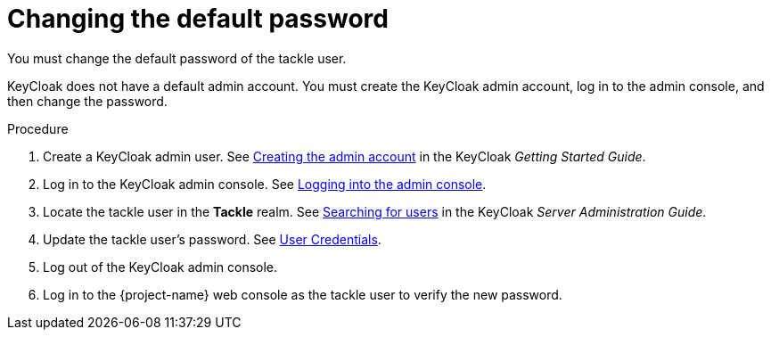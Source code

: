 // Module included in the following assemblies:
//
// * documentation/doc-installing-and-using-tackle/master.adoc

[id="changing-default-password_{context}"]
= Changing the default password

You must change the default password of the tackle user.

KeyCloak does not have a default admin account. You must create the KeyCloak admin account, log in to the admin console, and then change the password.

.Procedure

. Create a KeyCloak admin user. See link:https://www.keycloak.org/docs/latest/getting_started/index.html#creating-the-admin-account[Creating the admin account] in the KeyCloak _Getting Started Guide_.
. Log in to the KeyCloak admin console. See link:https://www.keycloak.org/docs/latest/getting_started/index.html#logging-into-the-admin-console[Logging into the admin console].
. Locate the tackle user in the *Tackle* realm. See link:https://www.keycloak.org/docs/latest/server_admin/index.html#searching-for-users[Searching for users] in the KeyCloak _Server Administration Guide_.
. Update the tackle user's password. See link:https://www.keycloak.org/docs/latest/server_admin/index.html#_user-credentials[User Credentials].
. Log out of the KeyCloak admin console.
. Log in to the {project-name} web console as the tackle user to verify the new password.
